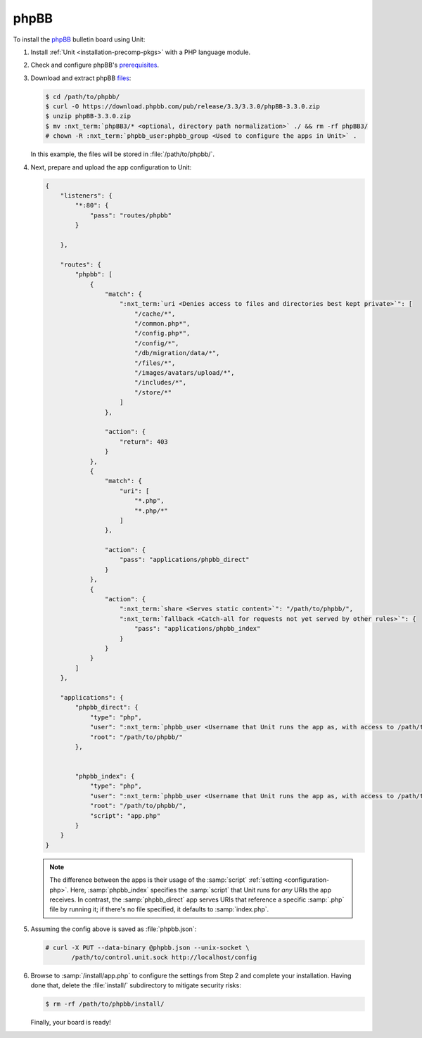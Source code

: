 #####
phpBB
#####

To install the `phpBB <https://www.phpbb.com>`_ bulletin board using Unit:

#. Install :ref:`Unit <installation-precomp-pkgs>` with a PHP language module.

#. Check and configure phpBB's `prerequisites
   <https://www.phpbb.com/support/docs/en/3.3/ug/quickstart/requirements/>`_.

#. Download and extract phpBB `files <https://www.phpbb.com/downloads/>`_:

   .. code-block:: console

      $ cd /path/to/phpbb/
      $ curl -O https://download.phpbb.com/pub/release/3.3/3.3.0/phpBB-3.3.0.zip
      $ unzip phpBB-3.3.0.zip
      $ mv :nxt_term:`phpBB3/* <optional, directory path normalization>` ./ && rm -rf phpBB3/
      # chown -R :nxt_term:`phpbb_user:phpbb_group <Used to configure the apps in Unit>` .

   In this example, the files will be stored in :file:`/path/to/phpbb/`.

#. Next, prepare and upload the app configuration to Unit:

   .. code-block:: json

      {
          "listeners": {
              "*:80": {
                  "pass": "routes/phpbb"
              }

          },

          "routes": {
              "phpbb": [
                  {
                      "match": {
                          ":nxt_term:`uri <Denies access to files and directories best kept private>`": [
                              "/cache/*",
                              "/common.php*",
                              "/config.php*",
                              "/config/*",
                              "/db/migration/data/*",
                              "/files/*",
                              "/images/avatars/upload/*",
                              "/includes/*",
                              "/store/*"
                          ]
                      },

                      "action": {
                          "return": 403
                      }
                  },
                  {
                      "match": {
                          "uri": [
                              "*.php",
                              "*.php/*"
                          ]
                      },

                      "action": {
                          "pass": "applications/phpbb_direct"
                      }
                  },
                  {
                      "action": {
                          ":nxt_term:`share <Serves static content>`": "/path/to/phpbb/",
                          ":nxt_term:`fallback <Catch-all for requests not yet served by other rules>`": {
                              "pass": "applications/phpbb_index"
                          }
                      }
                  }
              ]
          },

          "applications": {
              "phpbb_direct": {
                  "type": "php",
                  "user": ":nxt_term:`phpbb_user <Username that Unit runs the app as, with access to /path/to/phpbb/>`",
                  "root": "/path/to/phpbb/"
              },

              
              "phpbb_index": {
                  "type": "php",
                  "user": ":nxt_term:`phpbb_user <Username that Unit runs the app as, with access to /path/to/phpbb/>`",
                  "root": "/path/to/phpbb/",
                  "script": "app.php"
              }
          }
      }

   .. note::

      The difference between the apps is their usage of the :samp:`script`
      :ref:`setting <configuration-php>`.  Here, :samp:`phpbb_index` specifies
      the :samp:`script` that Unit runs for *any* URIs the app receives.  In
      contrast, the :samp:`phpbb_direct` app serves URIs that reference a
      specific :samp:`.php` file by running it; if there's no file specified,
      it defaults to :samp:`index.php`.

#. Assuming the config above is saved as :file:`phpbb.json`:

   .. code-block:: console

      # curl -X PUT --data-binary @phpbb.json --unix-socket \
             /path/to/control.unit.sock http://localhost/config

#. Browse to :samp:`/install/app.php` to configure the settings from Step 2 and
   complete your installation.  Having done that, delete the :file:`install/`
   subdirectory to mitigate security risks:

   .. code-block:: console

      $ rm -rf /path/to/phpbb/install/

   Finally, your board is ready!

   .. image:: ../images/phpbb.png
      :width: 100%
      :alt: phpBB on Unit
